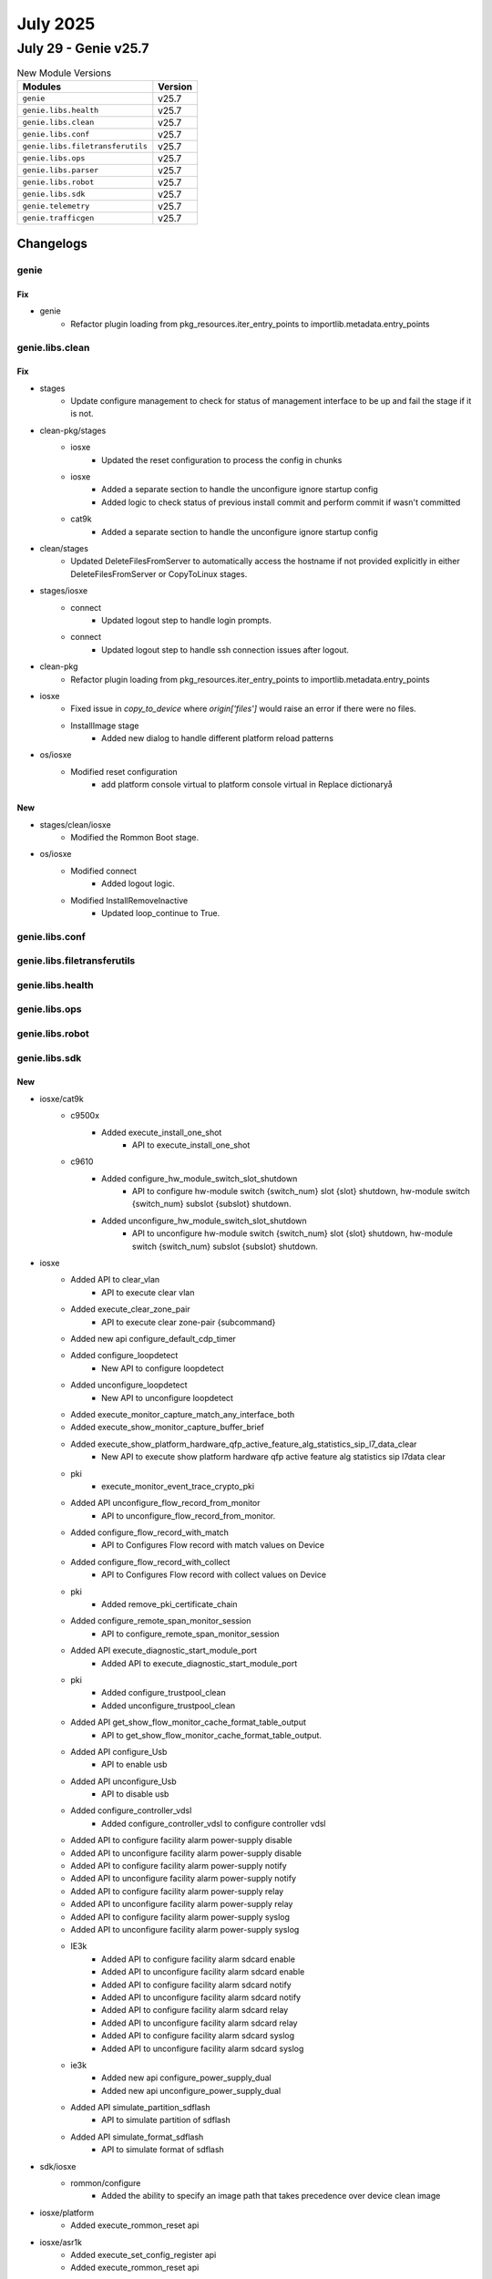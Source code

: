 July 2025
==========

July 29 - Genie v25.7 
------------------------



.. csv-table:: New Module Versions
    :header: "Modules", "Version"

    ``genie``, v25.7 
    ``genie.libs.health``, v25.7 
    ``genie.libs.clean``, v25.7 
    ``genie.libs.conf``, v25.7 
    ``genie.libs.filetransferutils``, v25.7 
    ``genie.libs.ops``, v25.7 
    ``genie.libs.parser``, v25.7 
    ``genie.libs.robot``, v25.7 
    ``genie.libs.sdk``, v25.7 
    ``genie.telemetry``, v25.7 
    ``genie.trafficgen``, v25.7 




Changelogs
^^^^^^^^^^

genie
"""""
--------------------------------------------------------------------------------
                                      Fix                                       
--------------------------------------------------------------------------------

* genie
    * Refactor plugin loading from pkg_resources.iter_entry_points to importlib.metadata.entry_points



genie.libs.clean
""""""""""""""""
--------------------------------------------------------------------------------
                                      Fix                                       
--------------------------------------------------------------------------------

* stages
    * Update configure management to check for status of management interface to be up and fail the stage if it is not.

* clean-pkg/stages
    * iosxe
        * Updated the reset configuration to process the config in chunks
    * iosxe
        * Added a separate section to handle the unconfigure ignore startup config
        * Added logic to check status of previous install commit and perform commit if wasn't committed
    * cat9k
        * Added a separate section to handle the unconfigure ignore startup config

* clean/stages
    * Updated DeleteFilesFromServer to automatically access the hostname if not provided explicitly in either DeleteFilesFromServer or CopyToLinux stages.

* stages/iosxe
    * connect
        * Updated logout step to handle login prompts.
    * connect
        * Updated logout step to handle ssh connection issues after logout.

* clean-pkg
    * Refactor plugin loading from pkg_resources.iter_entry_points to importlib.metadata.entry_points

* iosxe
    * Fixed issue in `copy_to_device` where `origin['files']` would raise an error if there were no files.
    * InstallImage stage
        * Added new dialog to handle different platform reload patterns

* os/iosxe
    * Modified reset configuration
        * add platform console virtual to platform console virtual in Replace dictionaryå


--------------------------------------------------------------------------------
                                      New                                       
--------------------------------------------------------------------------------

* stages/clean/iosxe
    * Modified the Rommon Boot stage.

* os/iosxe
    * Modified connect
        * Added logout logic.
    * Modified InstallRemoveInactive
        * Updated loop_continue to True.



genie.libs.conf
"""""""""""""""

genie.libs.filetransferutils
""""""""""""""""""""""""""""

genie.libs.health
"""""""""""""""""

genie.libs.ops
""""""""""""""

genie.libs.robot
""""""""""""""""

genie.libs.sdk
""""""""""""""
--------------------------------------------------------------------------------
                                      New                                       
--------------------------------------------------------------------------------

* iosxe/cat9k
    * c9500x
        * Added execute_install_one_shot
            * API to execute_install_one_shot
    * c9610
        * Added configure_hw_module_switch_slot_shutdown
            * API to configure hw-module switch {switch_num} slot {slot} shutdown, hw-module switch {switch_num} subslot {subslot} shutdown.
        * Added unconfigure_hw_module_switch_slot_shutdown
            * API to unconfigure hw-module switch {switch_num} slot {slot} shutdown, hw-module switch {switch_num} subslot {subslot} shutdown.

* iosxe
    * Added API to  clear_vlan
        * API to execute clear vlan
    * Added execute_clear_zone_pair
        * API to execute clear zone-pair {subcommand}
    * Added new api configure_default_cdp_timer
    * Added configure_loopdetect
        * New API to configure loopdetect
    * Added unconfigure_loopdetect
        * New API to unconfigure loopdetect
    * Added execute_monitor_capture_match_any_interface_both
    * Added execute_show_monitor_capture_buffer_brief
    * Added execute_show_platform_hardware_qfp_active_feature_alg_statistics_sip_l7_data_clear
        * New API to execute show platform hardware qfp active feature alg statistics sip l7data clear
    * pki
        * execute_monitor_event_trace_crypto_pki
    * Added API unconfigure_flow_record_from_monitor
        * API to unconfigure_flow_record_from_monitor.
    * Added configure_flow_record_with_match
        * API to Configures Flow record with match values on Device
    * Added configure_flow_record_with_collect
        * API to Configures Flow record with collect values on Device
    * pki
        * Added remove_pki_certificate_chain
    * Added configure_remote_span_monitor_session
        * API to configure_remote_span_monitor_session
    * Added API execute_diagnostic_start_module_port
        * Added API to execute_diagnostic_start_module_port
    * pki
        * Added configure_trustpool_clean
        * Added unconfigure_trustpool_clean
    * Added API get_show_flow_monitor_cache_format_table_output
        * API to get_show_flow_monitor_cache_format_table_output.
    * Added API configure_Usb
        * API to enable usb
    * Added API unconfigure_Usb
        * API to disable usb
    * Added configure_controller_vdsl
        * Added configure_controller_vdsl to configure controller vdsl
    * Added API to configure facility alarm power-supply disable
    * Added API to unconfigure facility alarm power-supply disable
    * Added API to configure facility alarm power-supply notify
    * Added API to unconfigure facility alarm power-supply notify
    * Added API to configure facility alarm power-supply relay
    * Added API to unconfigure facility alarm power-supply relay
    * Added API to configure facility alarm power-supply syslog
    * Added API to unconfigure facility alarm power-supply syslog
    * IE3k
        * Added API to configure facility alarm sdcard enable
        * Added API to unconfigure facility alarm sdcard enable
        * Added API to configure facility alarm sdcard notify
        * Added API to unconfigure facility alarm sdcard notify
        * Added API to configure facility alarm sdcard relay
        * Added API to unconfigure facility alarm sdcard relay
        * Added API to configure facility alarm sdcard syslog
        * Added API to unconfigure facility alarm sdcard syslog
    * ie3k
        * Added new api configure_power_supply_dual
        * Added new api unconfigure_power_supply_dual
    * Added API simulate_partition_sdflash
        * API to simulate partition of sdflash
    * Added API simulate_format_sdflash
        * API to simulate format of sdflash

* sdk/iosxe
    * rommon/configure
        * Added the ability to specify an image path that takes precedence over device clean image

* iosxe/platform
    * Added execute_rommon_reset api

* iosxe/asr1k
    * Added execute_set_config_register api
    * Added execute_rommon_reset api

* iosxe/isr4k
    * Added execute_set_config_register api
    * Added execute_rommon_reset api
    * configure
        * Added new apis configure_autoboot and configure_boot_manual.


--------------------------------------------------------------------------------
                                      Fix                                       
--------------------------------------------------------------------------------

* cleaning api ut's
    * Iosxe
        * Updated with latest UT method to all of the below mentioned API UT's
            * configure_ip_role_based_acl
            * configure_ip_subnet_to_sgt_mapping_vrf
            * configure_ip_to_sgt_mapping_vrf
            * cts_refresh_environment_data
            * cts_refresh_pac
            * cts_refresh_policy
    * Iosxe
        * Updated with latest UT method to all of the below mentioned API UT's
            * configure_label_mode_all_explicit_null
            * configure_ospf_internal_external_routes_into_bgp
            * configure_ospf_redistribute_in_bgp
            * configure_redestribute_ospf_metric_in_bgp
            * configure_redistribute_connected
            * configure_route_map_route_map_to_bgp_neighbor
    * Iosxe
        * Updated with latest UT method to all of the below mentioned API UT's
            * configure_cts_enforcement_interface
            * configure_cts_enforcement_logging
            * configure_cts_role_based_monitor
            * configure_cts_role_based_permission
            * configure_cts_role_based_permission_default
            * configure_host_ip_to_sgt_mapping
    * Iosxe
        * Updated with latest UT method to all of the below mentioned API UT's
            * configure_sdm_prefer
            * configure_sdm_prefer_core
            * configure_sdm_prefer_custom_fib
            * configure_sdm_prefer_custom_template
            * debug_platform_memory_fed_backtrace
            * debug_platform_memory_fed_callsite
            * debug_platform_software_fed_drop_capture
            * debug_platform_software_fed_drop_capture_action
            * debug_platform_software_fed_drop_capture_buffer

* updated api unit tests
    * IOSXE
        * Updated unittests to new testing method
            * configure_router_bgp_maximum_paths
            * configure_router_bgp_neighbor_ebgp_multihop
            * configure_router_bgp_neighbor_remote_as
    * IOSXE
        * Updated unittests to new testing method
            * configure_avb
            * unconfigure_avb
            * configure_bfd_neighbor_on_interface
            * disable_bfd_on_isis_ipv6_address
            * enable_bfd_on_isis_ipv6_address
            * unconfigure_bfd_neighbor_on_interface
            * unconfigure_bfd_on_interface
            * unconfigure_bfd_value_on_interface

* iosxe
    * policy map priority express api
        * modified the api logic to get the percent key value from the correct level of the parsed output.
        * added the percent key value to the api output.
        * modified the api to get the kbps value from the correct level of the parsed output.
        * added the kbps key value to the api output.
    * Api Health CPU
        * modfied the api logic to get the five_sec_cpu key value from the correct level of the parsed output.
    * Modified config_extended_acl
        * Added a logging statement for ACLs
    * Modified configure_ip_acl
        * Added a logging statement for ACLs
    * Modified configure_ip_acl_with_any
        * Added a logging statement for ACLs
    * Modified configure_ipv4_ogacl_src_dst_nw
        * Added a logging statement for ACLs
        * Added a port type and port number arguments
    * Added configure_generic_command
        * Added a new UT method to configure generic commands
    * Updated with latest UT method to all of the below mentioned API UT's
        * config_extended_acl
        * configure_ip_acl
        * configure_ip_acl_with_any
        * configure_ipv4_ogacl_src_dst_nw
    * Modified Acmsave
        * Added a dialog statement for overwrite
    * Modified perform_telnet API
        * Handled Telnet authentication failure scenarios
        * Ensured False is returned when prompt is not reached, authentication fails or login fails
    * Modified perform_ssh API
        * Handled ssh authentication failure scenarios
        * Ensured False is returned when prompt is not reached, authentication fails or login fails
    * Modified
        * Updated configure_span_monitor_session API with optional argument vlan id to configure the vlan monitor session as source.

* sdk-pkg
    * moved the proxy disconnect to execute api

* sdk
    * Blitz
        * Yang
            * Added option to run gNMI subscribe in async mode

* sdk/iosxe
    * management/configure
        * Update configure_management_credentials api to remove enable secret and re-configure the password

* utils
    * copy to device
        * Fixed server block resolution to strictly match protocol and address in copy_to_device.

* iosxe/rommon/utils
    * Updated device_rommon_boot api to handle boot from rommon for stack devices.
    * Updated device_rommon_boot api to execute config register and reset command.
    * Updated device_rommon_boot api to handle grub prompts.

* iosxe/platform
    * Updated execute_set_config_register api

* iosxe/cat9k
    * Updated unconfigure_ignore_startup_config

* os/iosxe/cat9k/c9300/configure
    * update configure_ignore_startup_config and unconfigure_ignore_startup_config api to handle dual rp and stack devices

* os/iosxe/cat9k/c9500/configure
    * update configure_ignore_startup_config and unconfigure_ignore_startup_config api to handle dual rp and stack devices

* os/iosxe/rommon
    * update configure_rommon_tftp_ha to use image handler to update TFTP_FILE


--------------------------------------------------------------------------------
                                     Modify                                     
--------------------------------------------------------------------------------

* iosxe
    * Modify verfify_iox_enabled
        * Modified api to check list of services in 'running' state to check iox enabled in device .



genie.libs.parser
"""""""""""""""""
--------------------------------------------------------------------------------
                                      New                                       
--------------------------------------------------------------------------------

* iosxe
    * Added Parser for parsers for below commands
        * show platform hardware qfp active feature firewall drop clear
        * show platform hardware qfp active feature firewall datapath scb any any any any any all any
        * show platform hardware qfp active feature firewall datapath scb any any any any any all any detail
    * Added Show pki commands
        * show crypto pki counters
        * show crypto pki trustpool count downloaded
        * show monitor event-trace crypto pki event all
        * show logging process ios module pki level notice
        * show monitor event-trace crypto pki error all
        * show platform software trace level ios rp active | in pki
    * Added ShowDebug
        * Added  schema and parser for 'show debug' command.
    * Added ShowEnvironmentalTemperatureAll
        * Added  schema and parser for 'show environmental temperature all' command.
    * Added Parser for show facility-alarm relay major
        * Added a new schema and parser for the show facility-alarm relay major command.
    * Added ShowPlatformDiag
        * show platform diag
    * Added ShowPlatformHardwareFedSwitchActiveFwdAsicInsightSanetClientDefinition parser
        * Added schema and parser for show platform hardware fed switch active fwd asic insight sanet client definition
    * Added ShowPlatformHardwareFedSwitchActiveFwdAsicInsightSanetClientAcl parser
        * Added schema and parser for show platform hardware fed switch active fwd asic insight sanet client acl
    * Added Parser for parsers for below commands
        * show policy-firewall config
        * show policy-firewall config zone-pair in-out
    * Modified show inventory parser
        * Modified the regex patterns to support new output format
    * Modified show platform resources parser
        * Modified the parser schema to support new output format
    * Added ShowPlatformHardwareQfpActiveFeatureAlgStatisticsDns
        * show platform hardware qfp active feature alg statistics dns
        * show platform hardware qfp active feature alg statistics dns {clear}
    * Added ShowPlatformHardwareQfpActiveFeatureAlgStatisticsSmtp
        * show platform hardware qfp active feature alg statistics msrpc
        * show platform hardware qfp active feature alg statistics msrpc {clear}
    * Added ShowPlatformHardwareQfpActiveFeatureAlgStatisticsPop3
        * show platform hardware qfp active feature alg statistics pop3
    * Added ShowPlatformSoftwareNatIpalias
        * show platform software nat ipalias
    * Added ShowMonitorEventTraceCryptoIpsec
        * show monitor event-trace crypto ipsec event latest
        * show monitor event-trace crypto ipsec event back 110
    * Added  ShowMonitorEventTraceCryptoLatestDetail
        * show monitor event-trace crypto latest detail
    * Added ShowMonitorEventTraceCryptoMerged
        * show monitor event-trace crypto merged {word} {lines_count} {detail}
        * show monitor event-trace crypto merged {word} {detail}
        * show monitor event-trace crypto merged {word}
    * Added ShowPlatformHardwareFedActiveFwdAsicInsightHcamUsageSlice Parser
        * Added schema and parser for cli "show platform hardware fed {state} fwd-asic insight hcam_usage(1,1) | begin Slice"
    * Added ShowPlatformSoftwareFedSwitchActiveEtherchannelLoadbalanceProtocolsSchema
        * Added parser for cli 'show platform software fed switch {switch} etherchannel {portchannelnum} load-balance ip-fl-nh-port-v6 {sourcemac} {destinationmac}',
        * Added parser for cli 'show platform software fed switch {switch} etherchannel {portchannelnum} load-balance ip-fl-nh-v6 {sourcemac} {destinationmac} {flow_label} {next_header}',
        * Added parser for cli 'show platform software fed switch {switch} etherchannel {portchannelnum} load-balance ip-protocol-port-v4 {source} {destinatio} {protocol} {sour_port} {dest_port}',
        * Added parser for cli 'show platform software fed switch {switch} etherchannel {portchannelnum} load-balance ip-protocol-v4 {source} {destination} {protocol}',
        * Added parser for cli 'show platform software fed switch {switch} etherchannel {portchannelnum} load-balance mac-addr {sourcemac} {destinationmac}',
        * Added parser for cli 'show platform software fed switch {switch} etherchannel {portchannelnum} load-balance mac-ip-fl-nh-port-v6 {sourcemac} {sourceipv6} {destinationipv6} {ipv6_fl} {next_header} {sour_port} {dest_port}',
        * Added parser for cli 'show platform software fed switch {switch} etherchannel {portchannelnum} load-balance mac-ip-fl-nh-v6 {sourcemac} {sourceipv6} {destinationipv6} {ipv6_fl} {next_header}'
        * Added parser for cli 'show platform software fed switch {switch} etherchannel {portchannelnum} load-balance mac-ip-protocol-v4 {sourcemac} {sourceip} {destinationip} {protocol}',
        * Added parser for cli 'show platform software fed switch {switch} etherchannel {portchannelnum} load-balance mac-ip-protocol-port-v4 {sourcemac} {sourceip} {destinationip} {protocol} {sour_port} {dest_port}',
        * Added parser for cli 'show platform software fed switch {switch} etherchannel {portchannelnum} load-balance mac-vlan-ip-fl-nh-port-v6 {sourcemac} {vlan_id} {sourceipv6} {destinationipv6} {ipv6_fl} {next_header} {sour_port} {dest_port}',
        * Added parser for cli 'show platform software fed switch {switch} etherchannel {portchannelnum} load-balance mac-vlan-ip-fl-nh-v6 {sourcemac} {vlan_id} {sourceipv6} {destinationipv6} {ipv6_fl} {next_header}',
        * Added parser for cli 'show platform software fed switch {switch} etherchannel {portchannelnum} load-balance mac-vlan-ip-protocol-port-v4 {sourcemac} {vlan_id} {sourceip} {destinationip} {protocol} {sour_port} {dest_port}',
        * Added parser for cli 'show platform software fed switch {switch} etherchannel {portchannelnum} load-balance mac-vlan-ip-protocol-v4 {sourcemac} {vlan_id} {sourceip} {destinationip} {protocol}',
        * Added parser for cli 'show platform software fed switch {switch} etherchannel {portchannelnum} load-balance mac-vlanid {sourcemac} {vlan_id}'.
    * Added ShowEnvironmentAll schema in iosxe/ie3k
        * Added parser for show environment all in iosxe/ie3k
    * Added ShowEnvironmentPower schema in iosxe/ie3k
        * Added parser for show environment power in iosxe/ie3k
    * Added ShowEnviornmentTemperature schema in iosxe/ie3k
        * Added parser for show environment temperature in iosxe/ie3k
    * Added ShowEnvironmentAlarmContact schema in iosxe/ie3k
        * Added parser for show environment alarm contact in iosxe/ie3k
    * Added ShowPlatformHardwareFedSwitchActiveFwdAsicTrapsTmTrapsAsic schema and parser
        * Added parser for show platform hardware fed {switch} {state} fwd-asic traps tm-traps asic {asic}
    * Added show acm rules parser
        * Parse "show acm rules"
    * Added acm replace validate parser
        * Parse "acm replace flashday1 validate"
    * Added  ShowCtsHaSyncStatus parser
        * Added schema and parser for cli "show cts ha sync-status"
    * Added  ShowCtsProvisioningQueue parser
        * Added schema and parser for cli "show cts provisioning queue"
    * Added ShowIpPolicy
        * Add parser for 'show ip policy' in revision 1
    * Added ShowIpv6MfibCount Parser
        * Parser for 'show ipv6 mfib count'
    * Added ShowMacsecStatusInterface
        * Added schema and parser for show macsec status interface {interface}
    * Added show platform hardware fed switch {switch_id} fwd-asic insight ifm_ingress_vlan_member_tbl({npp_attrib_index},{vlan_id},{stp_learn_type},{stp_state_block})
    * Added show platform hardware fed switch {switch_id} fwd-asic insight l2_attachment_circuit_l2(lag_gid={lag_gid})
    * Added supported for zbfw feature for ShowPlatformPacketTracePacket
    * Added ShowPolicyMapTypeInspectZonePairSessions
        * show policy-map type inspect zone-pair {zone_pair_name} sessions
            * show policy-map type inspect zone-pair sessions
    * Added ShowPolicyMapTypeInspectZonePairSession
        * show policy-map type inspect zone-pair {zone_pair_name} session
    * Added ShowFirmwareVersionAll
        * Added schema and parser for 'show firmware version all' command.
    * Added Parser for show interface transceiver properties
        * Added a new schema and parser for the show interface transceiver properties command.
    * Added ShowDiagSubslotEepromDetail
    * 'show diag subslot 0/1 eeprom detail'
    * Added ShowHwModuleSubslotEntity
    * 'show hw-module subslot 0/1 entity'
    * Added Parser ShowIpNatPoolName in show_ip.py
    * show ip nat pool name {pool_name}
    * Added Parser for show loopdetect
        * Added a new schema and parser for the show loopdetect command.
    * Added ShowMplsTrafficEngLinkManagementSummary parser in show_mpls.py
    * Added schema and parser for cli 'show mpls traffic-eng link-management summary'
    * Added ShowNat64MapT parser in show_nat.py
        * Added schema and parser for cli 'show nat64 map-t'
    * Added ShowNat64MapTDomain parser in show_nat.py
        * Added schema and parser for cli 'show nat64 map-t domain <domain_id>'
    * Added ShowNat64MappingsStaticTcp parser in show_nat.py
        * Added schema and parser for cli 'show nat64 mappings static tcp'
    * Added ShowNat64MappingsStaticKeyPort parser in show_nat.py
        * Added schema and parser for cli 'show nat64 mappings static key-port {port}'
    * Added ShowNat64MappingsStaticKeyAddress parser in show_nat.py
        * Added schema and parser for cli 'show nat64 mappings static key-address {address}'
    * Added ShowIpNatLimitsAllHost
    * 'show ip nat limits all-host'
    * Added ShowParameterMapTypeInspectZone
    * 'show parameter-map type inspect-zone {zone_name}'
    * Added show parameter-map type inspect-global parser
    * Added ShowParameterMapTypeInspectVrf
    * 'show parameter-map type inspect-vrf test_vrf'
    * Added ShowPlatformFedStandbyTcamUtilization
        * Parser for 'show platform hardware fed standby fwd-asic resource tcam utilization'
    * Added ShowPlatformHardwareQfpActiveFeatureAlgStatisticsSipClear
    * 'show platform hardware qa active fe alg sta sip clear
    * Added ShowPlatformHardwareQfpActiveFeatureAlgStatisticsSipL7data
        * show platform hardware qfp active feature alg statistics sip l7data
    * Added ShowPlatformSoftwareFirewallRPActiveVrfPmapBinding
        * show platform software firewall RP active vrf-pmap-binding
        * show platform software firewall FP active vrf-pmap-binding
    * Added class ShowPolicyFirewallStatsVrf parser in show_policy_firewall.py
        * Added schema and parser for cli 'show policy-firewall stats vrf {vrf}'
    * Added ShowPolicyFirewallStatsZone parser in show_policy_firewall.py
        * Added schema and parser for cli 'show policy-firewall stats zone {zone}'
    * Added ShowIpWccpWebCacheClients parser in show_ip.py
    * Added schema and parser for cli 'show ip wccp web-cache clients'
    * Added ShowMplsTrafficEngFastRerouteDatabase parser in show_mpls.py
    * Added schema and parser for cli 'show mpls traffic-eng fast-reroute database'

* show platform hardware qfp active feature alg statistics pop3 {clear}

* iosxr
    * Added ShowControllersOpticsAppselActive
        * Added schema and parser for 'show controllers optics {port} appsel active' command.
    * Added ShowImDatabaseBriefLocation
        * Added schema and parser for 'show im database brief location {location}' command.
        * Added schema and parser for 'show im database brief location all' command.


--------------------------------------------------------------------------------
                                      Add                                       
--------------------------------------------------------------------------------

* iosxr
    * Added  ShowCryptoPkiCertificates in rv1
        * Added  ShowCryptoPkiCertificates in rv1 for supporting multiple ca_certificates

* iosxe
    * Added ShowPlatformHardwareFedSwitchActiveFwdAsicInsightAclTableRules parser
        * Added schema and parser for 'show platform hardware fed switch active fwd-asic insight acl-table-rules' command
    * Modified ShowEtherchannelPortChannel parser
        * Added optional keys in schema
    * Added new parser for 'show facility-alarm status' command


--------------------------------------------------------------------------------
                                    Modified                                    
--------------------------------------------------------------------------------

* iosxe
    * Modified ShowPlatformFedActiveTcamUtilization parser
        * Added new cli command 'show platform hardware fed active fwd-asic resource tcam utilization {asic} slice-id {slice_id}'
    * Modified ShowPlatformHardwareFedSwitchActiveFwdAsicInsightVrfPorts parser
        * Split parser into two separate classes for different command formats
    * Modified ShowPlatformHardwareFedSwitchActiveFwdAsicInsightVrfRouteTable parser
        * Fixed parsing logic to ensure all values from the output are included in the returned dictionary.
        * Improved handling of edge cases and verified parsing against multiple output


--------------------------------------------------------------------------------
                                      Fix                                       
--------------------------------------------------------------------------------

* iosxe
    * Modified ShowVersion
        * Added is_standby argument to the parser to execute the show version command on the standby device
    * Modified fix for ShowSoftwareAuthenticityRunning parser.
        * Modified the regex pattern to fetch all the fields'.
    * Modified fix for ShowControllersEthernetControllersPhyDetail parser.
        * Modified the regex to match all necessary patterns'.
    * Modified fix for ShowControllerEthernetControllerLinkstatus parser.
        * Modified the schema to support all the output'.
    * Modified fix for ShowControllerEthernetControllerInterfaceMac parser.
        * Modified the schema to support all the output'.
    * Added ShowPlatformSoftwareCpmSwitchActiveB0PacketsControlIpc parser.
        * Added parser for cli 'show platform software cpm switch {mode} BP {mode2} packets {controlmode} {transmitmode}'.
    * Modified fix for ShowPlatformHardwareFedNpuDscDump parser.
        * Modified the schema to support all the output'.
    * Added ShowPlatformHardwareFedSwitchActiveNpuSlotPortLinkstatus parser.
        * Added parser for cli 'show platform hardware fed switch {mode} npu slot 1 port {port_num} link_status'.
    * Removed ShowPlatformHardwareFedSwitchActiveNpuSlotPortLinkstatus parser.
        * Removed duplicate parser for resolving conflict.
    * Modified ShowApConfigGeneral
        * Modified schema 'show ap config general' to also allow int return type for 'rogue_ap_minimum_rssi'
    * Modified ShowControllersEthernetControllerPortInfo
        * Modified regex p5
    * Added support ShowCryptoIpsecSaDetail
        * Changes made for <p1> regex to match `GigabitEthernet0/0/0`
    * Modified ShowIssuStateDetail parser
        * Fixed regex p19 to capture "In Progress" status
    * Modified ShowPlatformSoftwareFedQosInterfaceSuperParser parser
        * Fixed regex p7 to capture "Asic" number
    * Modified ShowPlatformHardwareFedSwitch1FwdAsicInsightIfmLagMembers parser
        * Modified parser for CLI
            * 'show platform hardware fed switch {switch_id} fwd-asic insight ifm_lag_members({lag_gid})'
            * 'show platform hardware fed {switch} {switch_id} fwd-asic insight ifm_lag_members({lag_gid})'
        * Modified parser for arguments
            * 'switch_id'"1" to 'switch_id'"Any"
        * Modified regex pattern (p1) to correctly handle empty or missing 'sysport_cookie' values, ensuring all LAG members are parsed even if some fields are empty.
        * Added test output for the parser
            * 'show platform hardware fed switch 1 fwd-asic insight ifm_lag_members(lag_gid=263)'
    * Modified ShowPlatformHardwareFedSwitchActiveFwdAsicInsightVrfProperties parser
        * Modified parser for CLI
            * 'show platform hardware fed switch {switch_type} fwd-asic insight vrf-properties',
            * 'show platform hardware fed {switch} {switch_type} fwd-asic insight vrf-properties'
        * Modified parser for arguments
            * 'switch'"Any" to 'switch_type'"Any"
    * Modified ShowPlatformSoftwareFedSwitchQosPolicyTargetStatus parser
        * fix the logic to handle the cli_command
    * Added few fields to 'show hardware led' command output
    * Fix for show hardware led state
    * Modified ShowAlarmSettings
        * Modified the parser to include the following fields
            * Rep
            * License-File-Corrupt
            * Alarm Logger Level
    * Modified parser ShowPlatformHardwareFedSwitchActiveFwdAsicInsightS1SgtMappingStatusV4 and ShowPlatformHardwareFedSwitchActiveFwdAsicInsightS1SgtMappingStatusV6
        * changed 'switch' and 'mode' as variables for flexibility
    * Modified ShowProcessesPid
        * Updated regex pattern <p1> to allow "-" in the process name.
        * Updated regex pattern <p7> to allow "()" in the process state.
    * Modified parser ShowPlatformSoftwareFedSwitchActiveSecurityFedDhcpSnoopVlanDetail
        * Updated the parser to handle the new output format for DHCP snooping VLAN details.
    * Modified ShowIpNatTranslationUdpTotal
    * 'show ip nat translations {protocol} total'  #Added support to handle both tcp/udp protocol.

* iosxr
    * Modified ShowControllersOptics
        * Added regex for new fields host_squelch_status, media_linkdown_pre_fec_degrade, power_mode, dom_data_status, last_link_flapped, loopback_host, loopback_media & hardware_version
        * Fix regex for 'controller_state' field
    * Modified ShowControllersOptics
        * Added schema and parser for the 'show controllers optics *' command
    * Modified ShowControllersOpticsDb
        * Added schema and parser for the 'show controllers optics * db' command
    * Modified ShowControllersOpticsDwdmCarrierMap
        * Added schema and parser for the 'show controllers optics * dwdm-carrier-map' command
    * Modified ShowControllersOpticsFecThresholds
        * Added schema and parser for the 'show controllers optics * fec-thresholds' command

* nxos
    * Modified ShowNveInterfaceDetail
        * Fixed regex pattern for multisite dci-advertise-pip configuration.
        * Enhanced regex patterns to accommodate whitespace in CLI output.


--------------------------------------------------------------------------------
                                     Update                                     
--------------------------------------------------------------------------------

* iosxe
    * Updated ShowIpv6MldGroupsDetail Parser for
        * Parser for 'show ipv6 mld groups <group> <interface> detail'



genie.telemetry
"""""""""""""""
